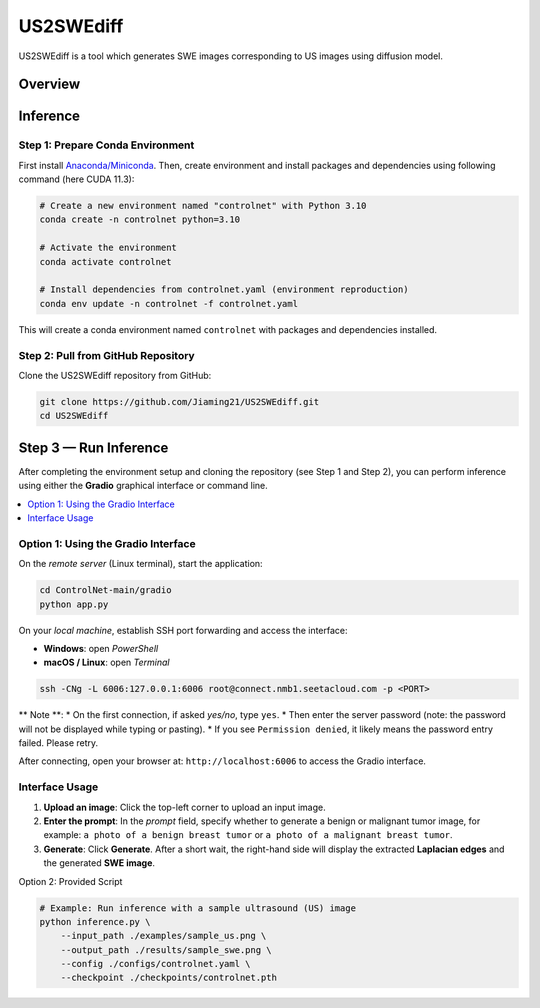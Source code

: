 =========
US2SWEdiff
=========
US2SWEdiff is a tool which generates SWE images corresponding to US images using diffusion model.

Overview
=============

.. image:: https://raw.githubusercontent.com/Jiaming21/US2SWEdiff/main/github_img/US2SWEdiff_logo.png
   :width: 180

.. image:: https://raw.githubusercontent.com/Jiaming21/US2SWEdiff/main/github_img/model.jpg
   :width: 1000

Inference
=============

Step 1: Prepare Conda Environment
-----------------------
First install `Anaconda/Miniconda <https://docs.conda.io/en/latest/miniconda.html>`_. Then, create environment and install packages and dependencies using following command (here CUDA 11.3):

.. code-block:: bash

    # Create a new environment named "controlnet" with Python 3.10
    conda create -n controlnet python=3.10

    # Activate the environment
    conda activate controlnet

    # Install dependencies from controlnet.yaml (environment reproduction)
    conda env update -n controlnet -f controlnet.yaml

This will create a conda environment named ``controlnet`` with packages and dependencies installed.

Step 2: Pull from GitHub Repository
-----------------------
Clone the US2SWEdiff repository from GitHub:

.. code-block:: bash

    git clone https://github.com/Jiaming21/US2SWEdiff.git
    cd US2SWEdiff

Step 3 — Run Inference
======================

After completing the environment setup and cloning the repository (see Step 1 and Step 2), 
you can perform inference using either the **Gradio** graphical interface or command line.

.. contents::
   :local:
   :depth: 2

Option 1: Using the Gradio Interface
------------------------------------

On the *remote server* (Linux terminal), start the application:

.. code-block:: bash

   cd ControlNet-main/gradio
   python app.py

On your *local machine*, establish SSH port forwarding and access the interface:

- **Windows**: open *PowerShell*
- **macOS / Linux**: open *Terminal*

.. code-block:: bash

   ssh -CNg -L 6006:127.0.0.1:6006 root@connect.nmb1.seetacloud.com -p <PORT>

** Note **:
* On the first connection, if asked *yes/no*, type ``yes``. 
* Then enter the server password (note: the password will not be displayed while typing or pasting).  
* If you see ``Permission denied``, it likely means the password entry failed. Please retry.

After connecting, open your browser at: ``http://localhost:6006`` to access the Gradio interface.

Interface Usage
---------------

1. **Upload an image**: Click the top-left corner to upload an input image.
2. **Enter the prompt**: In the *prompt* field, specify whether to generate a benign or malignant tumor image, for example:  
   ``a photo of a benign breast tumor`` or ``a photo of a malignant breast tumor``.
3. **Generate**: Click **Generate**. After a short wait, the right-hand side will display 
   the extracted **Laplacian edges** and the generated **SWE image**.

Option 2: Provided Script

.. code-block:: bash

    # Example: Run inference with a sample ultrasound (US) image
    python inference.py \
        --input_path ./examples/sample_us.png \
        --output_path ./results/sample_swe.png \
        --config ./configs/controlnet.yaml \
        --checkpoint ./checkpoints/controlnet.pth








